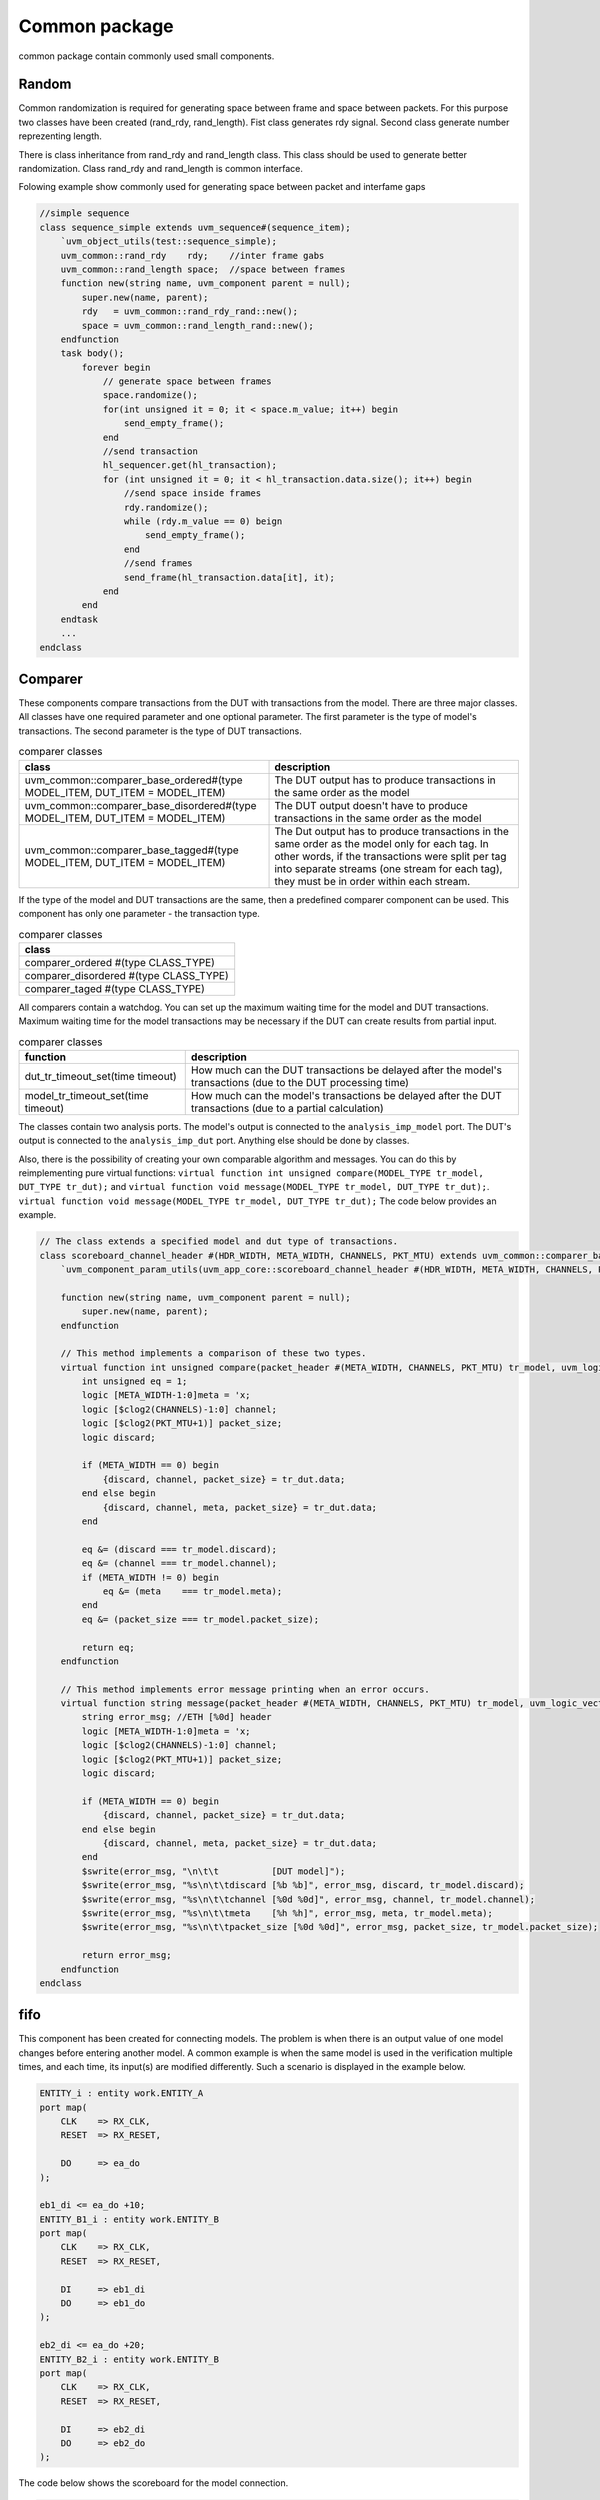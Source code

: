 .. readme.rst: Documentation of single component
.. Copyright (C) 2021 CESNET z. s. p. o.
.. Author(s): Radek Iša   <isa@cesnet.cz>
.. Author(s): Tomáš Beneš <xbenes55@stud.fit.vutbr.cz>
.. Author(s): Dan Kříž    <xkrizd01@vutbr.cz>
..
.. SPDX-License-Identifier: BSD-3-Clause

.. Common package
.. _uvm_common:

**************
Common package
**************

common package contain commonly used small components.


Random
------
Common randomization is required for generating space between frame and space between
packets. For this purpose two classes have been created (rand_rdy, rand_length). Fist class
generates rdy signal. Second class generate number reprezenting length.

There is class inheritance from rand_rdy and rand_length class. This class should be used
to generate better randomization. Class rand_rdy and rand_length is common interface.

Folowing example show commonly used for generating space between packet and interfame gaps

.. code-block:: SystemVerilog

    //simple sequence
    class sequence_simple extends uvm_sequence#(sequence_item);
        `uvm_object_utils(test::sequence_simple);
        uvm_common::rand_rdy    rdy;    //inter frame gabs
        uvm_common::rand_length space;  //space between frames
        function new(string name, uvm_component parent = null);
            super.new(name, parent);
            rdy   = uvm_common::rand_rdy_rand::new();
            space = uvm_common::rand_length_rand::new();
        endfunction
        task body();
            forever begin
                // generate space between frames
                space.randomize();
                for(int unsigned it = 0; it < space.m_value; it++) begin
                    send_empty_frame();
                end
                //send transaction
                hl_sequencer.get(hl_transaction);
                for (int unsigned it = 0; it < hl_transaction.data.size(); it++) begin
                    //send space inside frames
                    rdy.randomize();
                    while (rdy.m_value == 0) beign
                        send_empty_frame();
                    end
                    //send frames
                    send_frame(hl_transaction.data[it], it);
                end
            end
        endtask
        ...
    endclass


Comparer
--------

These components compare transactions from the DUT with transactions from the model.
There are three major classes. All classes have one required parameter and one optional parameter.
The first parameter is the type of model's transactions. The second parameter is the type of DUT transactions.

.. list-table:: comparer classes
   :widths: 400 400
   :header-rows: 1

   * - class
     - description
   * - uvm_common::comparer_base_ordered#(type MODEL_ITEM, DUT_ITEM = MODEL_ITEM)
     - The DUT output has to produce transactions in the same order as the model
   * - uvm_common::comparer_base_disordered#(type MODEL_ITEM, DUT_ITEM = MODEL_ITEM)
     - The DUT output doesn't have to produce transactions in the same order as the model
   * - uvm_common::comparer_base_tagged#(type MODEL_ITEM, DUT_ITEM = MODEL_ITEM)
     - The Dut output has to produce transactions in the same order as the model only for each tag. In other words, if the transactions were split per tag into separate streams (one stream for each tag), they must be in order within each stream.


If the type of the model and DUT transactions are the same, then a predefined comparer component can be used.
This component has only one parameter - the transaction type.

.. list-table:: comparer classes
   :widths: 200
   :header-rows: 1

   * - class
   * - comparer_ordered #(type CLASS_TYPE)
   * - comparer_disordered #(type CLASS_TYPE)
   * - comparer_taged #(type CLASS_TYPE)

All comparers contain a watchdog. You can set up the maximum waiting time for the model and DUT transactions.
Maximum waiting time for the model transactions may be necessary if the DUT can create results from partial input.

.. list-table:: comparer classes
   :widths: 200 400
   :header-rows: 1

   * - function
     - description
   * - dut_tr_timeout_set(time timeout)
     - How much can the DUT transactions be delayed after the model's transactions (due to the DUT processing time)
   * - model_tr_timeout_set(time timeout)
     - How much can the model's transactions be delayed after the DUT transactions (due to a partial calculation)


The classes contain two analysis ports. The model's output is connected to the ``analysis_imp_model`` port.
The DUT's output is connected to the ``analysis_imp_dut`` port.
Anything else should be done by classes.

Also, there is the possibility of creating your own comparable algorithm and messages.
You can do this by reimplementing pure virtual functions:
``virtual function int unsigned compare(MODEL_TYPE tr_model, DUT_TYPE tr_dut);`` and
``virtual function void message(MODEL_TYPE tr_model, DUT_TYPE tr_dut);``.
``virtual function void message(MODEL_TYPE tr_model, DUT_TYPE tr_dut);`` The code below provides an example.

.. code-block:: SystemVerilog

    // The class extends a specified model and dut type of transactions.
    class scoreboard_channel_header #(HDR_WIDTH, META_WIDTH, CHANNELS, PKT_MTU) extends uvm_common::comparer_base_tagged #(packet_header #(META_WIDTH, CHANNELS, PKT_MTU), uvm_logic_vector::sequence_item#(HDR_WIDTH));
        `uvm_component_param_utils(uvm_app_core::scoreboard_channel_header #(HDR_WIDTH, META_WIDTH, CHANNELS, PKT_MTU))

        function new(string name, uvm_component parent = null);
            super.new(name, parent);
        endfunction

        // This method implements a comparison of these two types.
        virtual function int unsigned compare(packet_header #(META_WIDTH, CHANNELS, PKT_MTU) tr_model, uvm_logic_vector::sequence_item#(HDR_WIDTH) tr_dut);
            int unsigned eq = 1;
            logic [META_WIDTH-1:0]meta = 'x;
            logic [$clog2(CHANNELS)-1:0] channel;
            logic [$clog2(PKT_MTU+1)] packet_size;
            logic discard;

            if (META_WIDTH == 0) begin
                {discard, channel, packet_size} = tr_dut.data;
            end else begin
                {discard, channel, meta, packet_size} = tr_dut.data;
            end

            eq &= (discard === tr_model.discard);
            eq &= (channel === tr_model.channel);
            if (META_WIDTH != 0) begin
                eq &= (meta    === tr_model.meta);
            end
            eq &= (packet_size === tr_model.packet_size);

            return eq;
        endfunction

        // This method implements error message printing when an error occurs.
        virtual function string message(packet_header #(META_WIDTH, CHANNELS, PKT_MTU) tr_model, uvm_logic_vector::sequence_item#(HDR_WIDTH) tr_dut);
            string error_msg; //ETH [%0d] header
            logic [META_WIDTH-1:0]meta = 'x;
            logic [$clog2(CHANNELS)-1:0] channel;
            logic [$clog2(PKT_MTU+1)] packet_size;
            logic discard;

            if (META_WIDTH == 0) begin
                {discard, channel, packet_size} = tr_dut.data;
            end else begin
                {discard, channel, meta, packet_size} = tr_dut.data;
            end
            $swrite(error_msg, "\n\t\t          [DUT model]");
            $swrite(error_msg, "%s\n\t\tdiscard [%b %b]", error_msg, discard, tr_model.discard);
            $swrite(error_msg, "%s\n\t\tchannel [%0d %0d]", error_msg, channel, tr_model.channel);
            $swrite(error_msg, "%s\n\t\tmeta    [%h %h]", error_msg, meta, tr_model.meta);
            $swrite(error_msg, "%s\n\t\tpacket_size [%0d %0d]", error_msg, packet_size, tr_model.packet_size);

            return error_msg;
        endfunction
    endclass

fifo
----

This component has been created for connecting models. The problem is when there is an output value of one model changes before entering another model.
A common example is when the same model is used in the verification multiple times, and each time, its input(s) are modified differently. Such a scenario is displayed in the example below.


.. code-block:: VHDL

        ENTITY_i : entity work.ENTITY_A
        port map(
            CLK    => RX_CLK,
            RESET  => RX_RESET,

            DO     => ea_do
        );

        eb1_di <= ea_do +10;
        ENTITY_B1_i : entity work.ENTITY_B
        port map(
            CLK    => RX_CLK,
            RESET  => RX_RESET,

            DI     => eb1_di
            DO     => eb1_do
        );

        eb2_di <= ea_do +20;
        ENTITY_B2_i : entity work.ENTITY_B
        port map(
            CLK    => RX_CLK,
            RESET  => RX_RESET,

            DI     => eb2_di
            DO     => eb2_do
        );

The code below shows the scoreboard for the model connection.

.. code-block:: SystemVerilog

    class fifo_en1_input extends uvm_common::fifo#(model_item#(uvm_logic_vector#(32)));
        `uvm_component_utils(fifo_en1_input);

        uvm_analysis_imp_export#(model_item#(uvm_logic_vector#(32)), fifo_en1_input) analysis_export;

        function new(string name, uvm_component parent = null);
            super.new(name, parent);
            analysis_export = new("analysis_expoert", this);
        endfunction

        function void write(model_item#(uvm_logic_vector#(32)) t);
            model_item#(uvm_logic_vector#(32)) item;

            item      = model_item#(uvm_logic_vector#(32))::type_id::create("item", this);
            item.item = uvm_logic_vector#(32)::type_id::create("item", this);

            item.tag   = t.tag;
            item.start = t.start;
            item.item.data = t.item.data + 10;
            this.push_back(item);
        endfunction
    endclass

    class fifo_en2_input extends uvm_common::fifo#(model_item#(uvm_logic_vector#(32)));
        `uvm_component_utils(fifo_en1_input);

        uvm_analysis_imp_export#(model_item#(uvm_logic_vector#(32)), fifo_en2_input) analysis_export;

        function new(string name, uvm_component parent = null);
            super.new(name, parent);
            analysis_export = new("analysis_expoert", this);
        endfunction

        function void write(model_item#(uvm_logic_vector#(32)) t);
            model_item#(uvm_logic_vector#(32)) item;

            item      = model_item#(uvm_logic_vector#(32))::type_id::create("item", this);
            item.item = uvm_logic_vector#(32)::type_id::create("item", this);

            item.tag   = t.tag;
            item.start = t.start;
            item.item.data = t.item.data + 20;
            this.push_back(item);
        endfunction
    endclass

    class model_entityb extends uvm_component;
        `uvm_component_utils(model_entityb);

        uvm_common::fifo#(model_item#(uvm_logic_vector#(32))) in;

        function new(string name, uvm_component parent);
            super.new(name, parent);
            in = null;
        endfunction

        ....
    endclass

    class scoreboard extends uvm_scoreboard;
        `uvm_component_utils(scoreboard);

        model_A m_model_a;
        model_B m_model_b1;
        model_B m_model_b2;

        function new(string name, uvm_component parent = null);
            super.new(name, parent);
        endfunction

        function void build_phase(uvm_phase phase);
            m_model_a  = model_A::type_id::create("m_model_a", this);
            m_model_b1 = model_B::type_id::create("m_model_b1", this);
            m_model_b1.in = fifo_en1_input::type_id::create("in", m_model_b1);
            m_model_b2 = model_B::type_id::create("m_model_b2", this);
            m_model_b2.in = fifo_en2_input::type_id::create("in", m_model_b2);
        endfunction

        function void connect_phase(uvm_phase phase);
            fifo_en1_input mb1_in;
            fifo_en2_input mb2_in;

            $cast(mb1_in, m_model_b1.in);
            m_model_a.do.connect(mb1_in.analysis_export);
            $cast(mb2_in, m_model_b2.in);
            m_model_a.do.connect(mb2_in.analysis_export);
        endfunction
    endclass


Also, there is the possibility of merging two inputs into one. When something. The code below shows an example of an input FIFO which merges two inputs into one.

.. code-block:: SystemVerilog

    class m_fifo_input extends uvm_common::fifo#(model_item#(uvm_logic_vector#(32)));
        `uvm_component_utils(m_fifo_input);

        uvm_tlm_analysis_fifo#(model_item#(uvm_logic_vector#(16)), m_fifo_input) in_a;
        uvm_tlm_analysis_fifo#(model_item#(uvm_logic_vector#(16)), m_fifo_input) in_b;

        function new(string name, uvm_component parent = null);
            super.new(name, parent);
            in_a = new("in_a", this);
            in_b = new("in_b", this);
        endfunction

        task run_phase(uvm_phase);
            model_item#(uvm_logic_vector#(16)) tr_in_a;
            model_item#(uvm_logic_vector#(16)) tr_in_b;

            model_item#(uvm_logic_vector#(32)) tr_out;

            forever begin
                in_a.get(tr_in_a);
                in_b.get(tr_in_b);

                tr_out      = model_item#(uvm_logic_vector#(32)::type_id::create("tr_out", this);
                tr_out.item = uvm_logic_vector#(32)::type_id::create("tr_out.item", this);

                tr_out.time_array_add(tr_in_a.start);
                tr_out.time_array_add(tr_in_b.start);
                tr_out.tag  = {"M1_", tr_in_b.tag};
                tr_out.item.data = {tr_in_b.item.data, tr_in_a.item.data};
                this.push_back(tr_out);
            end
        endtask
    endclass
